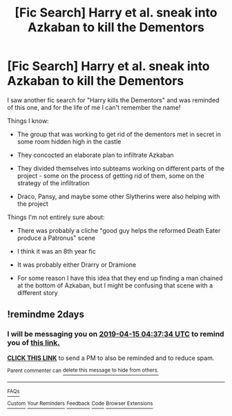 #+TITLE: [Fic Search] Harry et al. sneak into Azkaban to kill the Dementors

* [Fic Search] Harry et al. sneak into Azkaban to kill the Dementors
:PROPERTIES:
:Author: Locked_Key
:Score: 7
:DateUnix: 1555116326.0
:DateShort: 2019-Apr-13
:END:
I saw another fic search for "Harry kills the Dementors" and was reminded of this one, and for the life of me I can't remember the name!

Things I know:

- The group that was working to get rid of the dementors met in secret in some room hidden high in the castle

- They concocted an elaborate plan to infiltrate Azkaban

- They divided themselves into subteams working on different parts of the project - some on the process of getting rid of them, some on the strategy of the infiltration

- Draco, Pansy, and maybe some other Slytherins were also helping with the project

Things I'm not entirely sure about:

- There was probably a cliche "good guy helps the reformed Death Eater produce a Patronus" scene

- I think it was an 8th year fic

- It was probably either Drarry or Dramione

- For some reason I have this idea that they end up finding a man chained at the bottom of Azkaban, but I might be confusing that scene with a different story


** !remindme 2days
:PROPERTIES:
:Author: altrarose
:Score: 1
:DateUnix: 1555130210.0
:DateShort: 2019-Apr-13
:END:

*** I will be messaging you on [[http://www.wolframalpha.com/input/?i=2019-04-15%2004:37:34%20UTC%20To%20Local%20Time][*2019-04-15 04:37:34 UTC*]] to remind you of [[https://www.reddit.com/r/HPfanfiction/comments/bcl1v1/fic_search_harry_et_al_sneak_into_azkaban_to_kill/ekrz6xv/][*this link.*]]

[[http://np.reddit.com/message/compose/?to=RemindMeBot&subject=Reminder&message=%5Bhttps://www.reddit.com/r/HPfanfiction/comments/bcl1v1/fic_search_harry_et_al_sneak_into_azkaban_to_kill/ekrz6xv/%5D%0A%0ARemindMe!%20%202days][*CLICK THIS LINK*]] to send a PM to also be reminded and to reduce spam.

^{Parent commenter can} [[http://np.reddit.com/message/compose/?to=RemindMeBot&subject=Delete%20Comment&message=Delete!%20ekrz8fr][^{delete this message to hide from others.}]]

--------------

[[http://np.reddit.com/r/RemindMeBot/comments/24duzp/remindmebot_info/][^{FAQs}]]

[[http://np.reddit.com/message/compose/?to=RemindMeBot&subject=Reminder&message=%5BLINK%20INSIDE%20SQUARE%20BRACKETS%20else%20default%20to%20FAQs%5D%0A%0ANOTE:%20Don't%20forget%20to%20add%20the%20time%20options%20after%20the%20command.%0A%0ARemindMe!][^{Custom}]]
[[http://np.reddit.com/message/compose/?to=RemindMeBot&subject=List%20Of%20Reminders&message=MyReminders!][^{Your Reminders}]]
[[http://np.reddit.com/message/compose/?to=RemindMeBotWrangler&subject=Feedback][^{Feedback}]]
[[https://github.com/SIlver--/remindmebot-reddit][^{Code}]]
[[https://np.reddit.com/r/RemindMeBot/comments/4kldad/remindmebot_extensions/][^{Browser Extensions}]]
:PROPERTIES:
:Author: RemindMeBot
:Score: 1
:DateUnix: 1555130255.0
:DateShort: 2019-Apr-13
:END:
